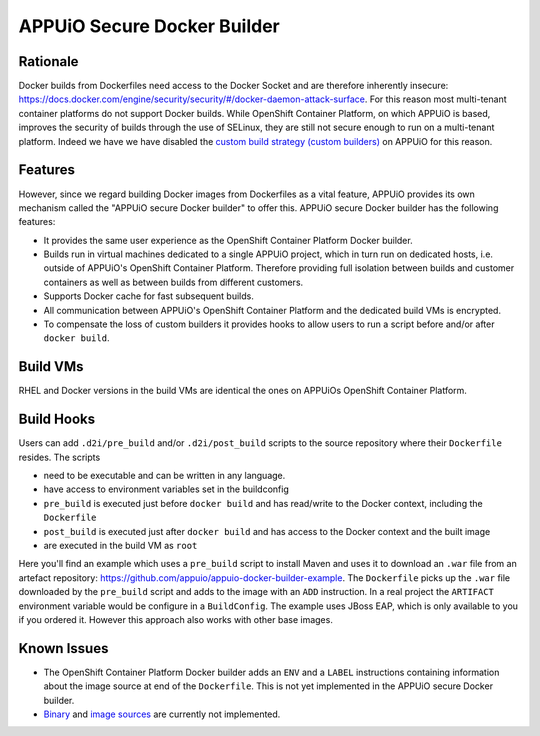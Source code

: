 APPUiO Secure Docker Builder
============================

Rationale
---------

Docker builds from Dockerfiles need access to the Docker Socket and are therefore inherently insecure:
https://docs.docker.com/engine/security/security/#/docker-daemon-attack-surface.
For this reason most multi-tenant container platforms do not support Docker builds.
While OpenShift Container Platform, on which APPUiO is based, improves the security
of builds through the use of SELinux, they are still not secure enough to run
on a multi-tenant platform. Indeed we have we have disabled the
`custom build strategy (custom builders) <https://docs.openshift.com/enterprise/3.2/architecture/core_concepts/builds_and_image_streams.html#custom-build>`__
on APPUiO for this reason.

Features
--------

However, since we regard building Docker images from Dockerfiles
as a vital feature, APPUiO provides its own mechanism called the "APPUiO secure Docker builder" to offer this.
APPUiO secure Docker builder has the following features:

* It provides the same user experience as the OpenShift Container Platform Docker builder.
* Builds run in virtual machines dedicated to a single APPUiO project, which in turn run on dedicated hosts, i.e.
  outside of APPUiO's OpenShift Container Platform. Therefore providing full isolation between builds and customer containers
  as well as between builds from different customers.
* Supports Docker cache for fast subsequent builds.
* All communication between APPUiO's OpenShift Container Platform and the dedicated build VMs is encrypted.
* To compensate the loss of custom builders it provides hooks to allow users to run a script before and/or after
  ``docker build``.

Build VMs
---------

RHEL and Docker versions in the build VMs are identical the ones on APPUiOs OpenShift Container Platform.

Build Hooks
-----------

Users can add ``.d2i/pre_build`` and/or ``.d2i/post_build`` scripts to the source repository where their
``Dockerfile`` resides. The scripts

* need to be executable and can be written in any language.
* have access to environment variables set in the buildconfig
* ``pre_build`` is executed just before ``docker build`` and has read/write to the Docker context, including the ``Dockerfile``
* ``post_build`` is executed just after ``docker build`` and has access to the Docker context and the built image
* are executed in the build VM as ``root``

Here you'll find an example which uses a ``pre_build`` script to install Maven and uses it to download an ``.war`` file from an artefact repository: https://github.com/appuio/appuio-docker-builder-example. The ``Dockerfile`` picks up the ``.war`` file downloaded by the ``pre_build`` script and adds to the image with an ``ADD`` instruction. In a real project the ``ARTIFACT`` environment variable would be configure in a ``BuildConfig``. The example uses JBoss EAP, which is only available to you if you ordered it. However this approach also works with other base images.

Known Issues
------------

* The OpenShift Container Platform Docker builder adds an ``ENV`` and a ``LABEL`` instructions containing information about
  the image source at end of the ``Dockerfile``. This is not yet implemented in the APPUiO secure Docker builder.
* `Binary <https://docs.openshift.com/enterprise/3.2/dev_guide/builds.html#binary-source>`__ and
  `image sources <https://docs.openshift.com/enterprise/3.2/dev_guide/builds.html#image-source>`__ are currently not
  implemented.
